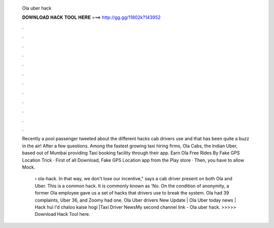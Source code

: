   Ola uber hack
  
  
  
  𝐃𝐎𝐖𝐍𝐋𝐎𝐀𝐃 𝐇𝐀𝐂𝐊 𝐓𝐎𝐎𝐋 𝐇𝐄𝐑𝐄 ===> http://gg.gg/11802k?143952
  
  
  
  .
  
  
  
  .
  
  
  
  .
  
  
  
  .
  
  
  
  .
  
  
  
  .
  
  
  
  .
  
  
  
  .
  
  
  
  .
  
  
  
  .
  
  
  
  .
  
  
  
  .
  
  Recently a pool passenger tweeted about the different hacks cab drivers use and that has been quite a buzz in the air! After a few questions. Among the fastest growing taxi hiring firms, Ola Cabs, the Indian Uber, based out of Mumbai providing Taxi booking facility through their app. Earn Ola Free Rides By Fake GPS Location Trick · First of all Download, Fake GPS Location app from the Play store · Then, you have to allow Mock.
  
   › ola-hack. In that way, we don't lose our incentive," says a cab driver present on both Ola and Uber. This is a common hack. It is commonly known as 'No. On the condition of anonymity, a former Ola employee gave us a set of hacks that drivers use to break the system. Ola had 39 complaints, Uber 36, and Zoomy had one. Ola Uber drivers New Update | Ola Uber today news | Hack hui I'd chaloo kaise hogi |Taxi Driver NewsMy second channel link -  Ola uber hack. >>>>> Download Hack Tool here.
